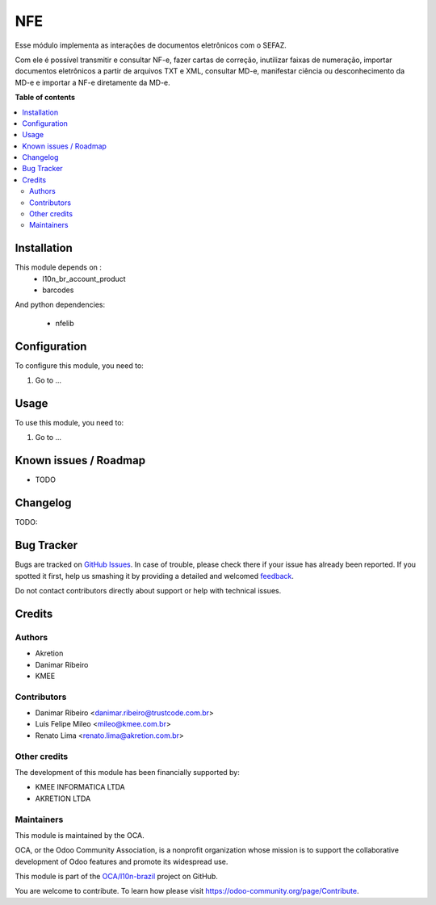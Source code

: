 ===
NFE
===

.. !!!!!!!!!!!!!!!!!!!!!!!!!!!!!!!!!!!!!!!!!!!!!!!!!!!!
   !! This file is generated by oca-gen-addon-readme !!
   !! changes will be overwritten.                   !!
   !!!!!!!!!!!!!!!!!!!!!!!!!!!!!!!!!!!!!!!!!!!!!!!!!!!!

.. |badge1| image:: https://img.shields.io/badge/maturity-Beta-yellow.png
    :target: https://odoo-community.org/page/development-status
    :alt: Beta
.. |badge2| image:: https://img.shields.io/badge/licence-AGPL--3-blue.png
    :target: http://www.gnu.org/licenses/agpl-3.0-standalone.html
    :alt: License: AGPL-3
.. |badge3| image:: https://img.shields.io/badge/github-OCA%2Fl10n--brazil-lightgray.png?logo=github
    :target: https://github.com/OCA/l10n-brazil/tree/10.0/nfe
    :alt: OCA/l10n-brazil
.. |badge4| image:: https://img.shields.io/badge/weblate-Translate%20me-F47D42.png
    :target: https://translation.odoo-community.org/projects/l10n-brazil-10-0/l10n-brazil-10-0-nfe
    :alt: Translate me on Weblate
.. |badge5| image:: https://img.shields.io/badge/runbot-Try%20me-875A7B.png
    :target: https://runbot.odoo-community.org/runbot/124/10.0
    :alt: Try me on Runbot

|badge1| |badge2| |badge3| |badge4| |badge5| 

Esse módulo implementa as interações de documentos eletrônicos com o SEFAZ.

Com ele é possível transmitir e consultar NF-e, fazer cartas de correção, inutilizar faixas de numeração,
importar documentos eletrônicos a partir de arquivos TXT e XML, consultar MD-e, manifestar ciência ou desconhecimento da
MD-e e importar a NF-e diretamente da MD-e.

**Table of contents**

.. contents::
   :local:

Installation
============

This module depends on :
 * l10n_br_account_product
 * barcodes

And python dependencies:

  * nfelib

Configuration
=============

To configure this module, you need to:

#. Go to ...

.. figure:: https://raw.githubusercontent.com/OCA/l10n-brazil/10.0/nfe/path/to/local/image.png
   :alt: alternative description
   :width: 600 px

Usage
=====

To use this module, you need to:

#. Go to ...

Known issues / Roadmap
======================

* TODO

Changelog
=========

TODO:

Bug Tracker
===========

Bugs are tracked on `GitHub Issues <https://github.com/OCA/l10n-brazil/issues>`_.
In case of trouble, please check there if your issue has already been reported.
If you spotted it first, help us smashing it by providing a detailed and welcomed
`feedback <https://github.com/OCA/l10n-brazil/issues/new?body=module:%20nfe%0Aversion:%2010.0%0A%0A**Steps%20to%20reproduce**%0A-%20...%0A%0A**Current%20behavior**%0A%0A**Expected%20behavior**>`_.

Do not contact contributors directly about support or help with technical issues.

Credits
=======

Authors
~~~~~~~

* Akretion
* Danimar Ribeiro
* KMEE

Contributors
~~~~~~~~~~~~

* Danimar Ribeiro <danimar.ribeiro@trustcode.com.br>
* Luis Felipe Mileo <mileo@kmee.com.br>
* Renato Lima <renato.lima@akretion.com.br>

Other credits
~~~~~~~~~~~~~

The development of this module has been financially supported by:

* KMEE INFORMATICA LTDA
* AKRETION LTDA

Maintainers
~~~~~~~~~~~

This module is maintained by the OCA.

.. image:: https://odoo-community.org/logo.png
   :alt: Odoo Community Association
   :target: https://odoo-community.org

OCA, or the Odoo Community Association, is a nonprofit organization whose
mission is to support the collaborative development of Odoo features and
promote its widespread use.

This module is part of the `OCA/l10n-brazil <https://github.com/OCA/l10n-brazil/tree/10.0/nfe>`_ project on GitHub.

You are welcome to contribute. To learn how please visit https://odoo-community.org/page/Contribute.
